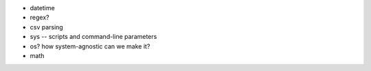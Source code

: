 * datetime
* regex?
* csv parsing
* sys -- scripts and command-line parameters
* os? how system-agnostic can we make it?
* math
